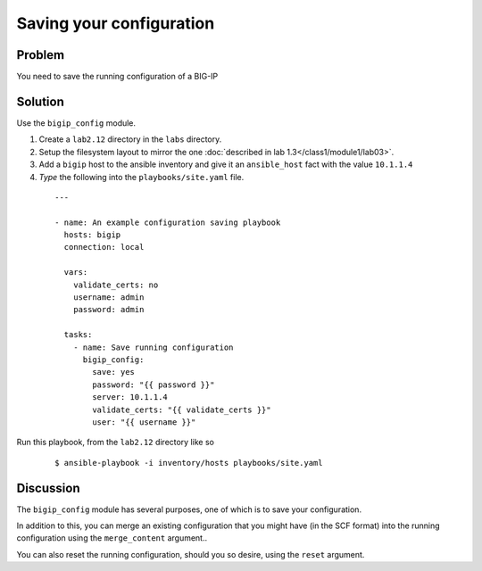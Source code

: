 Saving your configuration
=========================

Problem
-------

You need to save the running configuration of a BIG-IP

Solution
--------

Use the ``bigip_config`` module.

#. Create a ``lab2.12`` directory in the ``labs`` directory.
#. Setup the filesystem layout to mirror the one :doc:`described in lab 1.3</class1/module1/lab03>`.
#. Add a ``bigip`` host to the ansible inventory and give it an ``ansible_host``
   fact with the value ``10.1.1.4``
#. *Type* the following into the ``playbooks/site.yaml`` file.

  ::

   ---

   - name: An example configuration saving playbook
     hosts: bigip
     connection: local

     vars:
       validate_certs: no
       username: admin
       password: admin

     tasks:
       - name: Save running configuration
         bigip_config:
           save: yes
           password: "{{ password }}"
           server: 10.1.1.4
           validate_certs: "{{ validate_certs }}"
           user: "{{ username }}"

Run this playbook, from the ``lab2.12`` directory like so

  ::

   $ ansible-playbook -i inventory/hosts playbooks/site.yaml

Discussion
----------

The ``bigip_config`` module has several purposes, one of which is
to save your configuration.

In addition to this, you can merge an existing configuration that you
might have (in the SCF format) into the running configuration using
the ``merge_content`` argument..

You can also reset the running configuration, should you so desire,
using the ``reset`` argument.